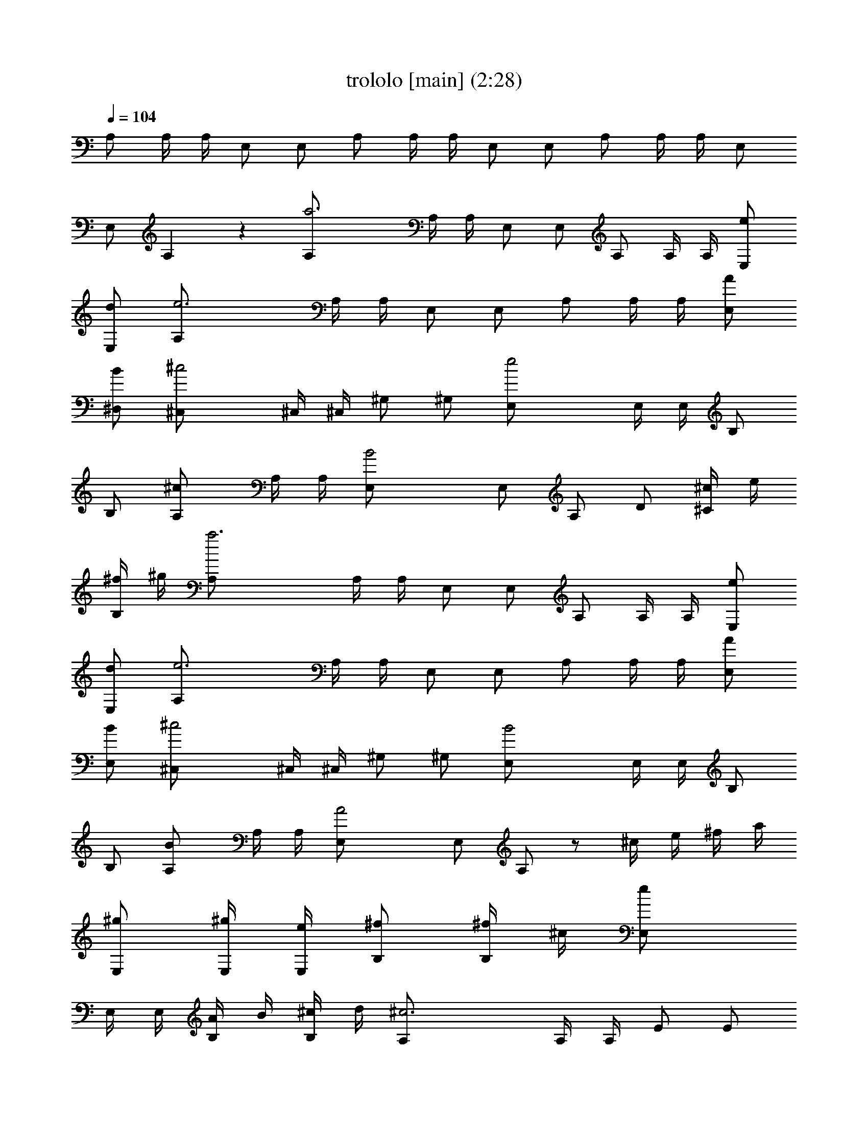 X:1
T:trololo [main] (2:28)
Z:
L:1/4
Q:104
K:C
A,/2 A,/4 A,/4 E,/2 E,/2 A,/2 A,/4 A,/4 E,/2 E,/2 A,/2 A,/4 A,/4 E,/2
E,/2 A, z [a3A,/2] A,/4 A,/4 E,/2 E,/2 A,/2 A,/4 A,/4 [e/2E,/2]
[d/2E,/2] [e3A,/2] A,/4 A,/4 E,/2 E,/2 A,/2 A,/4 A,/4 [A/2E,/2]
[B/2^D,/2] [^c2^C,/2] ^C,/4 ^C,/4 ^G,/2 ^G,/2 [e2E,/2] E,/4 E,/4 B,/2
B,/2 [^cA,/2] A,/4 A,/4 [B2E,/2] E,/2 A,/2 D/2 [^c/4^C/2] e/4
[^f/4B,/2] ^g/4 [a3A,/2] A,/4 A,/4 E,/2 E,/2 A,/2 A,/4 A,/4 [e/2E,/2]
[d/2E,/2] [e3A,/2] A,/4 A,/4 E,/2 E,/2 A,/2 A,/4 A,/4 [A/2E,/2]
[B/2E,/2] [^c2^C,/2] ^C,/4 ^C,/4 ^G,/2 ^G,/2 [B2E,/2] E,/4 E,/4 B,/2
B,/2 [BA,/2] A,/4 A,/4 [A2E,/2] E,/2 A,/2 z/2 ^c/4 e/4 ^f/4 a/4
[^g/2E,/2] [^g/4E,/4] [e/4E,/4] [^f/2B,/2] [^f/4B,/2] ^c/4 [eE,/2]
E,/4 E,/4 [A/4B,/2] B/4 [^c/4B,/2] d/4 [^c3A,/2] A,/4 A,/4 E/2 E/2
A,/2 A,/4 A,/4 [^c/4E/2] e/4 [^f/4E/2] a/4 [^g/2E,/2] [^g/4E,/4]
[e/4E,/4] [^f/2B,/2] [^f/4B,/2] ^c/4 [eE,/2] E,/4 E,/4 [^c/4B,/2] e/4
[^f/4^A,/2] ^g/4 [a3=A,/2] A,/4 A,/4 E,/2 E,/2 A,/2 A,/4 A,/4
[e/2E,/2] [d/2E,/2] [e3A,/2] A,/4 A,/4 E,/2 E,/2 A,/2 A,/4 A,/4
[A/2E,/2] [B/2^D,/2] [^c2^C,/2] ^C,/4 ^C,/4 ^G,/2 ^G,/2 [B2E,/2] E,/4
E,/4 B,/2 B,/2 [BA,/2] A,/4 A,/4 [A2E,/2] E,/2 A,/2 D/2 [^c/4^C/2]
e/4 [^f/4B,/2] a/4 [^g3/8E,/2] [b/4z/8] [E,/4z/8] [^g3/8z/8] E,/4
[^f3/8B,/2] [a/4z/8] [B,/2z/8] ^f3/8 [e3/8E,/2] [^g/4z/8] [E,/4z/8]
[e3/8z/8] E,/4 [d3/8B,/2] [^f/4z/8] [B,/2z/8] d3/8 [^c3A,/2] A,/4
A,/4 E/2 E/2 A,/2 A,/4 A,/4 [^c/4E/2] e/4 [^f/4E/2] a/4 [^g/2E,/2]
[^g/4E,/4] [e/4E,/4] [^f/2B,/2] [^f/4B,/2] ^c/4 [eE,/2] E,/4 E,/4
[^c/4B,/2] e/4 [^f/4^A,/2] ^g/4 [a/4=A,/2] z3/4 [d/4=C/2] =f/4
[=g/4B,/2] a/4 [^a7^A,/2] ^A,/4 ^A,/4 F,/2 F,/2 ^A,/2 ^A,/4 ^A,/4
F,/2 F,/2 ^A,/2 ^A,/4 ^A,/4 F,/2 F,/2 ^A,/2 ^A,/4 ^A,/4 [f/2F,/2]
[^d/2F,/2] [f7^A,/2] ^A,/4 ^A,/4 F,/2 F,/2 ^A,/2 ^A,/4 ^A,/4 F,/2
F,/2 ^A,/2 ^A,/4 ^A,/4 F,/2 F,/2 ^A,/2 ^A,/4 ^A,/4 [^A/2F,/2]
[=c/2E,/2] [=d2=D,/2] D,/4 D,/4 =A,/2 A,/2 [f2F,/2] F,/4 F,/4 C/2 C/2
[d^A,/2] ^A,/4 ^A,/4 [c2F,/2] F,/2 ^A,/2 ^D/2 [d/4=D/2] f/4 [g/4C/2]
=a/4 [^a3^A,/2] ^A,/4 ^A,/4 F,/2 F,/2 ^A,/2 ^A,/4 ^A,/4 [f/2F,/2]
[^d/2F,/2] [f3^A,/2] ^A,/4 ^A,/4 F,/2 F,/2 ^A,/2 ^A,/4 ^A,/4
[^A/2F,/2] [c/2E,/2] [=d2D,/2] D,/4 D,/4 =A,/2 A,/2 [c2F,/2] F,/4
F,/4 C/2 C/2 [c^A,/2] ^A,/4 ^A,/4 [^A2F,/2] F,/2 ^A,/2 z/2 d/4 f/4
g/4 ^a/4 [=a/2F,/2] [a/4F,/4] [f/4F,/4] [g/2C/2] [g/4C/2] d/4 [fF,/2]
F,/4 F,/4 [^A/4C/2] c/4 [d/4C/2] ^d/4 [=d3^A,/2] ^A,/4 ^A,/4 F/2 F/2
^A,/2 ^A,/4 ^A,/4 [d/4F/2] f/4 [g/4F/2] ^a/4 [=a/2F,/2] [a/4F,/4]
[f/4F,/4] [g/2C/2] [g/4C/2] d/4 [fF,/2] F,/4 F,/4 [d/4C/2] f/4
[g/4B,/2] a/4 [^a/2^A,/2] z/2 ^C/2 =C/2 [b8B,/4] B,/4 B,/4 B,/4 ^F,/4
^F,/4 ^F,/4 ^F,/4 B,/4 B,/4 B,/4 B,/4 ^F,/4 ^F,/4 ^F,/4 ^F,/4 B,/4
B,/4 B,/4 B,/4 ^F,/4 ^F,/4 ^F,/4 ^F,/4 B,/4 B,/4 B,/4 B,/4 ^F,/4
^F,/4 ^F,/4 ^F,/4 [^f7B,/2] B,/4 B,/4 ^F,/2 ^F,/2 B,/2 B,/4 B,/4
^F,/2 ^F,/2 B,/2 B,/4 B,/4 ^F,/2 ^F,/2 B,/2 B,/4 B,/4 [B,/2^F,/2]
[^C/2=F,/2] [^D2^D,/2] ^D,/4 ^D,/4 ^A,/2 ^A,/2 [^F2^F,/2] ^F,/4 ^F,/4
^C/2 ^C/2 [^DB,/2] B,/4 B,/4 [^C2^F,/2] ^F,/2 B,/2 E/2 [^d/4^D/2]
^f/4 [^g/4^C/2] ^a/4 [b19/8B,/2] B,/4 B,/4 ^F,/2 ^F,/2 [B,/2z3/8]
[^d/4z/8] [B,/4z/8] [^c3/8z/8] B,/4 [b3/8^F,/2] [^a/4z/8] [^F,/2z/8]
^g3/8 [^a3/8B,/2] [^f/4z/8] [B,/4z/8] [^d3/8z/8] B,/4 [^f2^F,/2]
^F,/2 B,/2 B,/4 B,/4 [B/2^F,/2] [^c/2=F,/2] [^d2^D,/2] ^D,/4 ^D,/4
^A,/2 ^A,/2 [^c2^F,/2] ^F,/4 ^F,/4 ^C/2 ^C/2 [^cB,/2] B,/4 B,/4
[B2^F,/2] ^F,/2 B,/2 z/2 ^d/4 ^f/4 ^g/4 b/4 [^a/2^F,/2] [^a/4^F,/4]
[^f/4^F,/4] [^g/2^C/2] [^g/4^C/2] ^d/4 [^f^F,/2] ^F,/4 ^F,/4
[B/4^C/2] ^c/4 [^d/4^C/2] e/4 [^d3B,/2] B,/4 B,/4 ^F/2 ^F/2 B,/2 B,/4
B,/4 [^d/4^F/2] ^f/4 [^g/4^F/2] b/4 [^a/2^F,/2] [^a/4^F,/4]
[^f/4^F,/4] [^g/2^C/2] [^g/4^C/2] ^d/4 [^f^F,/2] ^F,/4 ^F,/4
[^d/4^C/2] ^f/4 [^g/4^C/2] ^a/4 [b/2B,/2] z/2 e/4 =g/4 =a/4 b/4
[c'/2=C/2] z/2 ^d/4 ^f/4 ^g/4 ^a/4 [b/2B,/2] z/2 e/4 =g/4 =a/4 b/4
[c'/2C/2] z/2 ^f3/8 ^g/4 ^a3/8 [b3/8B,3/8] [^a/4B,/4] [^g3/8B,3/8]
[^f3/8^F,3/8] [^g/4^F,/4] [^a3/8^F,3/8] [b3/8B,3/8] [^a/4B,/4]
[^g3/8B,3/8] [^f3/8^F,3/8] [^g/4^F,/4] [^a3/8^F,3/8] [b3/8B,3/8]
[^a/4B,/4] [^g3/8B,3/8] [^f3/8^F,3/8] [^g/4^F,/4] [^a3/8^F,3/8] [bB,]
z [c'3C/2] C/4 C/4 =G,/2 G,/2 C/2 C/4 C/4 [=g5/8G,/2] [G,/2z/8] =f3/8
[g3C/2] C/4 C/4 G,/2 G,/2 C/2 C/4 C/4 [=c/2G,/2] [=d/2^F,/2] [e2E,/2]
E,/4 E,/4 B,/2 B,/2 [g2G,/2] G,/4 G,/4 =D/2 D/2 [eC/2] C/4 C/4
[d2G,/2] G,/2 C/2 =F/2 [e/4E/2] g/4 [=a/4D/2] b/4 [c'3C/2] C/4 C/4
G,/2 G,/2 C/2 C/4 C/4 [g/2G,/2] [f/2G,/2] [g3C/2] C/4 C/4 G,/2 G,/2
C/2 C/4 C/4 [c/2G,/2] [d/2^F,/2] [e2E,/2] E,/4 E,/4 B,/2 B,/2
[d2G,/2] G,/4 G,/4 D/2 D/2 [dC/2] C/4 C/4 [c2G,/2] G,/2 C/2 z/2 ^c/4
e/4 ^f/4 a/4 [^g/2E,/2] [^g/4E,/4] [e/4E,/4] [^f/2B,/2] [^f/4B,/2]
^c/4 [eE,/2] E,/4 E,/4 [=A/4B,/2] B/4 [^c/4B,/2] d/4 [^c3=A,/2] A,/4
A,/4 E/2 E/2 A,/2 A,/4 A,/4 [^c/4E/2] e/4 [^f/4E/2] a/4 [^g/2E,/2]
[^g/4E,/4] [e/4E,/4] [^f/2B,/2] [^f/4B,/2] ^c/4 [eE,/2] E,/4 E,/4
[^c/4B,/2] e/4 [^f/4^A,/2] ^g/4 [a8=A,2] E,2 A,4 

X:2
T:trololo [drums] (2:25)
Z:
L:1/4
Q:104
K:C
[g/2^D/2] ^f/4 ^f/4 ^f/2 [g/2F/2] g/4 ^f/4 ^f/4 ^f/4 ^f/2 [g/2F/2]
[g/2^D/2] ^f/4 ^f/4 ^f/2 [g/2F/2] a/2 ^g/2 a/2 z/2 [=g/2^D/2] ^f/4
^f/4 ^f/2 [g/2F/2] g/4 ^f/4 ^f/4 ^f/4 ^f/2 [g/2F/2] [g/2^D/2] ^f/4
^f/4 ^f/2 [g/2F/2] g/4 ^f/4 ^f/4 ^f/4 ^f/2 [g/2F/2] [g/2^D/2] ^f/4
^f/4 ^f/2 [g/2F/2] g/4 ^f/4 ^f/4 ^f/4 ^f/2 [g/2F/2] [g/2^D/2] ^f/4
^f/4 ^f/2 [g/2F/2] g/4 ^f/4 ^f/4 ^f/4 ^f/2 [g/2F/2] [g/2^D/2] ^f/4
^f/4 ^f/2 [g/2F/2] g/4 ^f/4 ^f/4 ^f/4 ^f/2 [g/2F/2] [g/2^D/2] ^f/4
^f/4 ^f/2 [g/2F/2] g/4 ^f/4 ^f/4 ^f/4 ^f/2 [g/2F/2] [g/2^D/2] ^f/4
^f/4 ^f/2 [g/2F/2] g/4 ^f/4 ^f/4 ^f/4 ^f/2 [g/2F/2] [g/2^D/2] ^f/4
^f/4 ^f/2 [g/2F/2] a/2 ^g/2 a/2 z/2 [=g/2^D/2] ^f/4 ^f/4 ^f/2
[g/2F/2] g/4 ^f/4 ^f/4 ^f/4 ^f/2 [g/2F/2] [g/2^D/2] ^f/4 ^f/4 ^f/2
[g/2F/2] g/4 ^f/4 ^f/4 ^f/4 ^f/2 [g/2F/2] [g/2^D/2] ^f/4 ^f/4 ^f/2
[g/2F/2] g/4 ^f/4 ^f/4 ^f/4 ^f/2 [g/2F/2] [g/2^D/2] ^f/4 ^f/4 ^f/2
[g/2F/2] g/4 ^f/4 ^f/4 ^f/4 ^f/2 [g/2F/2] [g/2^D/2] ^f/4 ^f/4 ^f/2
[g/2F/2] g/4 ^f/4 ^f/4 ^f/4 ^f/2 [g/2F/2] [g/2^D/2] ^f/4 ^f/4 ^f/2
[g/2F/2] g/4 ^f/4 ^f/4 ^f/4 ^f/2 [g/2F/2] [g/2^D/2] ^f/4 ^f/4 ^f/2
[g/2F/2] g/4 ^f/4 ^f/4 ^f/4 ^f/2 [g/2F/2] [g/2^D/2] ^f/4 ^f/4 ^f/2
[g/2F/2] g/4 ^f/4 ^f/4 ^f/4 ^f/2 [g/2F/2] [g/2^D/2] ^f/4 ^f/4 ^f/2
[g/2F/2] g/4 ^f/4 ^f/4 ^f/4 ^f/2 [g/2F/2] [g/2^D/2] ^f/4 ^f/4 ^f/2
[g/2F/2] g/4 ^f/4 ^f/4 ^f/4 ^f/2 [g/2F/2] ^g/2 ^g/2 a/2 a/2
[=g/2^D/2] ^f/4 ^f/4 ^f/2 [g/2F/2] g/4 ^f/4 ^f/4 ^f/4 ^f/2 [g/2F/2]
[g/2^D/2] ^f/4 ^f/4 ^f/2 [g/2F/2] g/4 ^f/4 ^f/4 ^f/4 ^f/2 [g/2F/2]
[g/2^D/2] ^f/4 ^f/4 ^f/2 [g/2F/2] g/4 ^f/4 ^f/4 ^f/4 ^f/2 [g/2F/2]
[g/2^D/2] ^f/4 ^f/4 ^f/2 [g/2F/2] g/4 ^f/4 ^f/4 ^f/4 ^f/2 [g/2F/2]
[g/2^D/2] ^f/4 ^f/4 ^f/2 [g/2F/2] g/4 ^f/4 ^f/4 ^f/4 ^f/2 [g/2F/2]
[g/2^D/2] ^f/4 ^f/4 ^f/2 [g/2F/2] g/4 ^f/4 ^f/4 ^f/4 ^f/2 [g/2F/2]
[g/2^D/2] ^f/4 ^f/4 ^f/2 [g/2F/2] g/4 ^f/4 ^f/4 ^f/4 ^f/2 [g/2F/2]
[g/2^D/2] ^f/4 ^f/4 ^f/2 [g/2F/2] g/4 ^f/4 ^f/4 ^f/4 ^f/2 [g/2F/2]
[g/2^D/2] ^f/4 ^f/4 ^f/2 [g/2F/2] g/4 ^f/4 ^f/4 ^f/4 ^f/2 [g/2F/2]
[g/2^D/2] ^f/4 ^f/4 ^f/2 [g/2F/2] a/2 ^g/2 a/2 z/2 [=g/2^D/2] ^f/4
^f/4 ^f/2 [g/2F/2] g/4 ^f/4 ^f/4 ^f/4 ^f/2 [g/2F/2] [g/2^D/2] ^f/4
^f/4 ^f/2 [g/2F/2] g/4 ^f/4 ^f/4 ^f/4 ^f/2 [g/2F/2] [g/2^D/2] ^f/4
^f/4 ^f/2 [g/2F/2] g/4 ^f/4 ^f/4 ^f/4 ^f/2 [g/2F/2] ^g/2 a/2
[G/4^C/4] [^D/4A,/4] [G/4^C/4] [^D/4A,/4] [G/4^C/4A,/4] [G/4^C/4A,/4]
[G/4^C/4A,/4] [G/4^C/4A,/4] [G/4^C/4A,/4] [G/4^C/4A,/4] [G/4^C/4A,/4]
[G/4^C/4A,/4] [G/4^C/4A,/4] [G/4^C/4A,/4] [G/4^C/4A,/4] [G/4^C/4A,/4]
[G/4^C/4A,/4] [G/4^C/4A,/4] [G/4^C/4A,/4] [G/4^C/4A,/4] [G/4^C/4A,/4]
[G/4^C/4A,/4] [G/4^C/4A,/4] [G/4^C/4A,/4] [G/4^C/4A,/4] [G/4^C/4A,/4]
[G/4^C/4A,/4] [G/4^C/4A,/4] ^G/8 ^G/8 ^G/8 ^G/8 ^F/8 ^F/8 ^F/8 ^F/8
[^D/2A,/2] ^G/4 ^F/4 [^A/2^D/2] ^f/4 ^f/4 ^f/2 [=g/2=F/2] g/4 ^f/4
^f/4 ^f/4 ^f/2 [g/2F/2] [g/2^D/2] ^f/4 ^f/4 ^f/2 [g/2F/2] g/4 ^f/4
^f/4 ^f/4 ^f/2 [g/2F/2] [g/2^D/2] ^f/4 ^f/4 ^f/2 [g/2F/2] g/4 ^f/4
^f/4 ^f/4 ^f/2 [g/2F/2] [g/2^D/2] ^f/4 ^f/4 ^f/2 [g/2F/2] g/4 ^f/4
^f/4 ^f/4 ^f/2 [g/2F/2] [g/2^D/2] ^f/4 ^f/4 ^f/2 [g/2F/2] g/4 ^f/4
^f/4 ^f/4 ^f/2 [g/2F/2] [g/2^D/2] ^f/4 ^f/4 ^f/2 [g/2F/2] g/4 ^f/4
^f/4 ^f/4 ^f/2 [g/2F/2] [g/2^D/2] ^f/4 ^f/4 ^f/2 [g/2F/2] g/4 ^f/4
^f/4 ^f/4 ^f/2 [g/2F/2] [g/2^D/2] ^f/4 ^f/4 ^f/2 [g/2F/2] a/2 ^g/2
a/2 z/2 [=g/2^D/2] ^f/4 ^f/4 ^f/2 [g/2F/2] g/4 ^f/4 ^f/4 ^f/4 ^f/2
[g/2F/2] [g/2^D/2] ^f/4 ^f/4 ^f/2 [g/2F/2] g/4 ^f/4 ^f/4 ^f/4 ^f/2
[g/2F/2] [g/2^D/2] ^f/4 ^f/4 ^f/2 [g/2F/2] g/4 ^f/4 ^f/4 ^f/4 ^f/2
[g/2F/2] ^g/2 ^g/2 a/2 a/2 e/4 e/4 =f/4 f/4 ^c/2 d/2 ^f/4 z/4 b/4 z/4
b/4 z/4 b/4 z/4 b2 [=g/2^D/2] ^f/4 ^f/4 [g/2^D/2] ^f/4 ^f/4 [g/2^D/2]
^f/4 ^f/4 [g/2^D/2] ^f/4 ^f/4 [g/2^D/2] ^f/4 ^f/4 [g/2^D/2] ^f/4 ^f/4
[g/2^D/2] z/2 D,/2 ^D,/4 =D,/4 [g/2^D/2D,/2] ^f/4 ^f/4 [^f/2D,/2]
[g/2F/2^D,/2] g/4 ^f/4 [^f/4^D,/4] [^f/4=D,/4] ^f/2 [g/2F/2^D,/2]
[g/2^D/2^D,/2] [^f/4^D,/4] [^f/4=D,/4] [^f/2^D,/2] [g/2F/2] g/4
[^f/4^D,/4] [^f/4=D,/4] ^f/4 ^f/2 [g/2F/2^D,/2] [g/2^D/2^D,/2] ^f/4
^f/4 [^f/2^D,/2] [g/2F/2^D,/2] g/4 ^f/4 [^f/4^D,/4] [^f/4=D,/4] ^f/2
[g/2F/2^D,/2] [g/2^D/2] [^f/4=D,/4] [^f/4D,/4] [^f/2^D,/2] [g/2F/2]
g/4 [^f/4^D,/4] [^f/4^D,/4] [^f/4=D,/4] ^f/2 [g/2F/2^D,/2]
[g/2^D/2=D,/2] ^f/4 ^f/4 [^f/2D,/2] [g/2F/2^D,/2] g/4 ^f/4
[^f/4^D,/4] [^f/4=D,/4] ^f/2 [g/2F/2^D,/2] [g/2^D/2^D,/2] [^f/4^D,/4]
[^f/4=D,/4] [^f/2^D,/2] [g/2F/2] g/4 [^f/4^D,/4] [^f/4=D,/4] ^f/4
^f/2 [g/2F/2^D,/2] [g/2^D/2^D,/2] ^f/4 ^f/4 [^f/2^D,/2] [g/2F/2^D,/2]
g/4 ^f/4 [^f/4^D,/4] [^f/4=D,/4] ^f/2 [g/2F/2^D,/2] [g/2^D/2=D,/2]
^f/4 ^f/4 ^f/2 [g/2F/2D,/2] [a/2^D,/2] ^g/2 a/2 z/2 [=g/2^D/2] ^f/4
^f/4 ^f/2 [g/2F/2] g/4 ^f/4 ^f/4 ^f/4 ^f/2 [g/2F/2] [g/2^D/2] ^f/4
^f/4 ^f/2 [g/2F/2] g/4 ^f/4 ^f/4 ^f/4 ^f/2 [g/2F/2] [g/2^D/2] ^f/4
^f/4 ^f/2 [g/2F/2] g/4 ^f/4 ^f/4 ^f/4 ^f/2 [g/2F/2] ^f4 